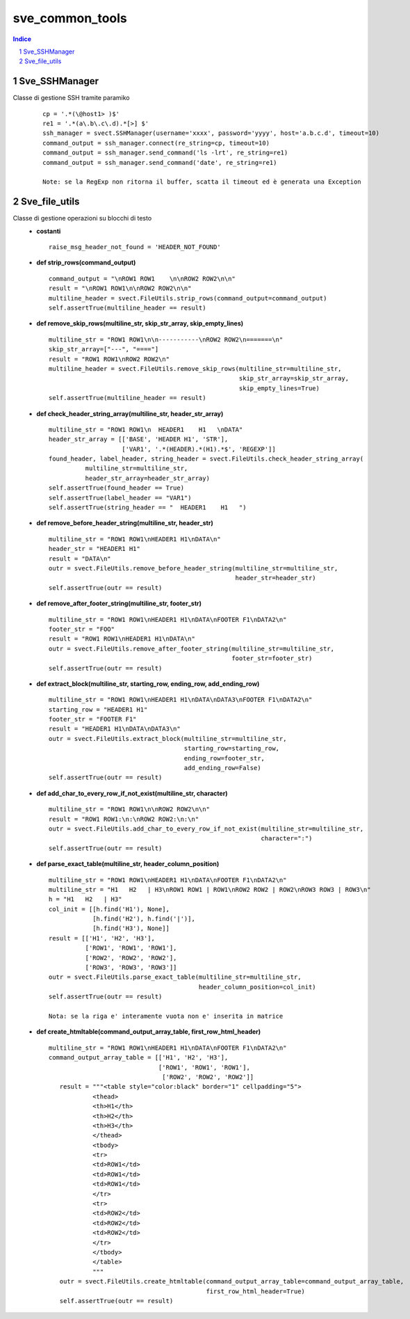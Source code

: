 =========================================
sve_common_tools
=========================================

.. sectnum::

.. contents:: Indice

Sve_SSHManager
~~~~~~~~~~~~~~~~~~~~~~~~~

Classe di gestione SSH tramite paramiko
   ::

     cp = '.*(\@host1> )$'
     re1 = '.*(a\.b\.c\.d).*[>] $'
     ssh_manager = svect.SSHManager(username='xxxx', password='yyyy', host='a.b.c.d', timeout=10)
     command_output = ssh_manager.connect(re_string=cp, timeout=10)
     command_output = ssh_manager.send_command('ls -lrt', re_string=re1)
     command_output = ssh_manager.send_command('date', re_string=re1)

     Note: se la RegExp non ritorna il buffer, scatta il timeout ed è generata una Exception


Sve_file_utils
~~~~~~~~~~~~~~~~~~~~~~~~~

Classe di gestione operazioni su blocchi di testo
 - **costanti**

   ::

     raise_msg_header_not_found = 'HEADER_NOT_FOUND'

 - **def strip_rows(command_output)**

   ::

     command_output = "\nROW1 ROW1    \n\nROW2 ROW2\n\n"
     result = "\nROW1 ROW1\n\nROW2 ROW2\n\n"
     multiline_header = svect.FileUtils.strip_rows(command_output=command_output)
     self.assertTrue(multiline_header == result)

 - **def remove_skip_rows(multiline_str, skip_str_array, skip_empty_lines)**
   ::

     multiline_str = "ROW1 ROW1\n\n-----------\nROW2 ROW2\n=======\n"
     skip_str_array=["---", "===="]
     result = "ROW1 ROW1\nROW2 ROW2\n"
     multiline_header = svect.FileUtils.remove_skip_rows(multiline_str=multiline_str,
                                                         skip_str_array=skip_str_array,
                                                         skip_empty_lines=True)
     self.assertTrue(multiline_header == result)

 - **def check_header_string_array(multiline_str, header_str_array)**
   ::

     multiline_str = "ROW1 ROW1\n  HEADER1    H1   \nDATA"
     header_str_array = [['BASE', 'HEADER H1', 'STR'],
                         ['VAR1', '.*(HEADER).*(H1).*$', 'REGEXP']]
     found_header, label_header, string_header = svect.FileUtils.check_header_string_array(
               multiline_str=multiline_str,
               header_str_array=header_str_array)
     self.assertTrue(found_header == True)
     self.assertTrue(label_header == "VAR1")
     self.assertTrue(string_header == "  HEADER1    H1   ")

 - **def remove_before_header_string(multiline_str, header_str)**
   ::

     multiline_str = "ROW1 ROW1\nHEADER1 H1\nDATA\n"
     header_str = "HEADER1 H1"
     result = "DATA\n"
     outr = svect.FileUtils.remove_before_header_string(multiline_str=multiline_str,
                                                        header_str=header_str)
     self.assertTrue(outr == result)

 - **def remove_after_footer_string(multiline_str, footer_str)**
   ::

     multiline_str = "ROW1 ROW1\nHEADER1 H1\nDATA\nFOOTER F1\nDATA2\n"
     footer_str = "FOO"
     result = "ROW1 ROW1\nHEADER1 H1\nDATA\n"
     outr = svect.FileUtils.remove_after_footer_string(multiline_str=multiline_str,
                                                       footer_str=footer_str)
     self.assertTrue(outr == result)

 - **def extract_block(multiline_str, starting_row, ending_row, add_ending_row)**
   ::

     multiline_str = "ROW1 ROW1\nHEADER1 H1\nDATA\nDATA3\nFOOTER F1\nDATA2\n"
     starting_row = "HEADER1 H1"
     footer_str = "FOOTER F1"
     result = "HEADER1 H1\nDATA\nDATA3\n"
     outr = svect.FileUtils.extract_block(multiline_str=multiline_str,
                                          starting_row=starting_row,
                                          ending_row=footer_str,
                                          add_ending_row=False)
     self.assertTrue(outr == result)

 - **def add_char_to_every_row_if_not_exist(multiline_str, character)**
   ::

     multiline_str = "ROW1 ROW1\n\nROW2 ROW2\n\n"
     result = "ROW1 ROW1:\n:\nROW2 ROW2:\n:\n"
     outr = svect.FileUtils.add_char_to_every_row_if_not_exist(multiline_str=multiline_str,
                                                               character=":")
     self.assertTrue(outr == result)

 - **def parse_exact_table(multiline_str, header_column_position)**
   ::

     multiline_str = "ROW1 ROW1\nHEADER1 H1\nDATA\nFOOTER F1\nDATA2\n"
     multiline_str = "H1   H2   | H3\nROW1 ROW1 | ROW1\nROW2 ROW2 | ROW2\nROW3 ROW3 | ROW3\n"
     h = "H1   H2   | H3"
     col_init = [[h.find('H1'), None],
                 [h.find('H2'), h.find('|')],
                 [h.find('H3'), None]]
     result = [['H1', 'H2', 'H3'],
               ['ROW1', 'ROW1', 'ROW1'],
               ['ROW2', 'ROW2', 'ROW2'],
               ['ROW3', 'ROW3', 'ROW3']]
     outr = svect.FileUtils.parse_exact_table(multiline_str=multiline_str,
                                              header_column_position=col_init)
     self.assertTrue(outr == result)

     Nota: se la riga e' interamente vuota non e' inserita in matrice

 - **def create_htmltable(command_output_array_table, first_row_html_header)**
   ::

     multiline_str = "ROW1 ROW1\nHEADER1 H1\nDATA\nFOOTER F1\nDATA2\n"
     command_output_array_table = [['H1', 'H2', 'H3'],
                                   ['ROW1', 'ROW1', 'ROW1'],
                                    ['ROW2', 'ROW2', 'ROW2']]
        result = """<table style="color:black" border="1" cellpadding="5">
                 <thead>
                 <th>H1</th>
                 <th>H2</th>
                 <th>H3</th>
                 </thead>
                 <tbody>
                 <tr>
                 <td>ROW1</td>
                 <td>ROW1</td>
                 <td>ROW1</td>
                 </tr>
                 <tr>
                 <td>ROW2</td>
                 <td>ROW2</td>
                 <td>ROW2</td>
                 </tr>
                 </tbody>
                 </table>
                 """
        outr = svect.FileUtils.create_htmltable(command_output_array_table=command_output_array_table,
                                                first_row_html_header=True)
        self.assertTrue(outr == result)


